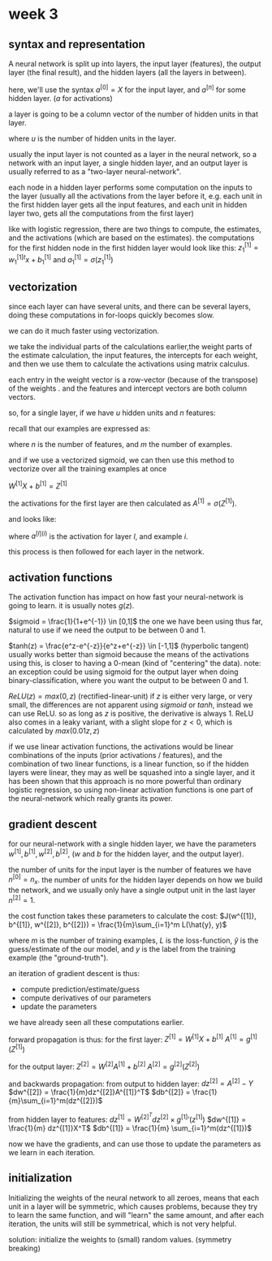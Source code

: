 * week 3
** syntax and representation
A neural network is split up into layers, the input layer (features), the output
layer (the final result), and the hidden layers (all the layers in between).

here, we'll use the syntax $a^{[0]} = X$ for the input layer, and $a^{[n]}$ for
some hidden layer. ($a$ for activations)

a layer is going to be a column vector of the number of hidden units in that
layer.

\begin{align*}
a^{[n]} =
\begin{bmatrix}
a^{[n]}_1 \\
\vdots \\
a^{[n]}_u
\end{bmatrix}
\end{align*}

where $u$ is the number of hidden units in the layer.


usually the input layer is not counted as a layer in the neural network, so a
network with an input layer, a single hidden layer, and an output layer is
usually referred to as a "two-layer neural-network".

each node in a hidden layer performs some computation on the inputs to the
layer (usually all the activations from the layer before it, e.g. each unit in
the first hidden layer gets all the input features, and each unit in hidden
layer two, gets all the computations from the first layer)

like with logistic regression, there are two things to compute, the estimates,
and the activations (which are based on the estimates).
the computations for the first hidden node in the first hidden layer would look
like this:
$z^{[1]}_1 = w^{[1]}_1^tx + b^{[1]}_1$ and $a^{[1]}_1 = \sigma(z^{[1]}_1)$

** vectorization
since each layer can have several units, and there can be several layers, doing
these computations in for-loops quickly becomes slow.

we can do it much faster using vectorization.

we take the individual parts of the calculations earlier,the weight parts of the
estimate calculation, the input features, the intercepts for each weight, and
then we use them to calculate the activations using matrix calculus.

each entry in the weight vector is a row-vector (because of the transpose) of
the weights . and the features and intercept vectors are both column vectors.

so, for a single layer, if we have $u$ hidden units and $n$ features:

\begin{align*}

\begin{bmatrix}
- w^{[1]}_1^T - \\
\vdots \\
- w^{[1]}_u^T -
\end{bmatrix}
\begin{bmatrix}
x_1 \\
\vdots \\
x_n
\end{bmatrix}
+
\begin{bmatrix}
b^{[1]}_1 \\
\vdots \\
b^{[1]}_u
\end{bmatrix}
=
\begin{bmatrix}
w^{[1]}_1^Tx_1 + b^{[1]}_1 \\
\vdots \\
w^{[1]}_u^Tx_n + b^{[n]}_u
\end{bmatrix}
=
\begin{bmatrix}
z^{[1]}_1 \\
\vdots \\
z^{[1]}_u
\end{bmatrix}

\end{align*}


recall that our examples are expressed as:

\begin{align*}
X =
\begin{bmatrix}
 |    &   |   &        &  |  \\
x^{1} & x^{2} & \cdots & x^{m} \\
 |    &   |   &        &  |
\end{bmatrix}
\in \mathbb{R}^{n\times m}
\end{align*}

where $n$ is the number of features, and $m$ the number of examples.

and if we use a vectorized sigmoid, we can then use this method to vectorize
over all the training examples at once

$W^{[1]}X+b^{[1]} = Z^{[1]}$

the activations for the first layer are then calculated as $A^{[1]} = \sigma(Z^{[1]})$.

and looks like:

\begin{align*}
A^{[1]} =
\begin{bmatrix}
 |    &   |   &        &  |  \\
a^{[1](1)} & a^{[1](2)} & \cdots & a^{[1](m)} \\
 |    &   |   &        &  |
\end{bmatrix}
\end{align*}

where $a^{[l](i)}$ is the activation for layer $l$, and example $i$.

this process is then followed for each layer in the network.

** activation functions
The activation function has impact on how fast your neural-network is going to
learn. it is usually notes $g(z)$.

$sigmoid = \frac{1}{1+e^{-1}} \in [0,1]$
the one we have been using thus far, natural to use if we need the output to be
between 0 and 1.

$tanh(z) = \frac{e^z-e^{-z}}{e^z+e^{-z}} \in [-1,1]$ (hyperbolic tangent)
usually works better than sigmoid because the means of the activations using
this, is closer to having a 0-mean (kind of "centering" the data).
note: an exception could be using sigmoid for the output layer when doing
binary-classification, where you want the output to be between 0 and 1.

$ReLU(z) = max(0, z)$ (rectified-linear-unit)
if $z$ is either very large, or very small, the differences are not apparent
using $sigmoid$ or $tanh$, instead we can use ReLU.
so as long as $z$ is positive, the derivative is always 1.
ReLU also comes in a leaky variant, with a slight slope for $z < 0$, which is
calculated by $max(0.01z, z)$


if we use linear activation functions, the activations would be linear
combinations of the inputs (prior activations / features), and the combination
of two linear functions, is a linear function, so if the hidden layers were
linear, they may as well be squashed into a single layer, and it has been shown
that this approach is no more powerful than ordinary logistic regression, so
using non-linear activation functions is one part of the neural-network which
really grants its power.

** gradient descent
for our neural-network with a single hidden layer, we have the parameters
$w^{[1]}, b^{[1]}, w^{[2]}, b^{[2]}$, ($w$ and $b$ for the hidden layer, and the
output layer).

the number of units for the input layer is the number of features we have
$n^{[0]} = n_x$. the number of units for the hidden layer depends on how we
build the network, and we usually only have a single output unit in the last
layer $n^[2] = 1$.

the cost function takes these parameters to calculate the cost:
$J(w^{[1]}, b^{[1]}, w^{[2]}, b^{[2]}) = \frac{1}{m}\sum_{i=1}^m L(\hat{y}, y)$

where $m$ is the number of training examples, $L$ is the loss-function,
$\hat{y}$ is the guess/estimate of the our model, and $y$ is the label from the
training example (the "ground-truth").

an iteration of gradient descent is thus:
- compute prediction/estimate/guess
- compute derivatives of our parameters
- update the parameters

we have already seen all these computations earlier.

forward propagation is thus:
for the first layer:
$Z^{[1]} = W^{[1]}X+b^{[1]}$
$A^{[1]} = g^{[1]}(Z^{[1]})$

for the output layer:
$Z^{[2]} = W^{[2]}A^{[1]} + b^{[2]}$
$A^{[2]} = g^{[2]}(Z^{[2]})$


and backwards propagation:
from output to hidden layer:
$dz^{[2]} = A^{[2]} - Y$
$dw^{[2]} = \frac{1}{m}dz^{[2]}A^{[1]}^T$
$db^{[2]} = \frac{1}{m}\sum_{i=1}^m(dz^{[2]})$

from hidden layer to features:
$dz^{[1]} = W^{[2]}^Tdz^{[2]} \times g^{[1]}'(z^{[1]})$
$dw^{[1]} = \frac{1}{m} dz^{[1]}X^T$
$db^{[1]} = \frac{1}{m} \sum_{i=1}^m(dz^{[1]})$

now we have the gradients, and can use those to update the parameters as we
learn in each iteration.

** initialization
Initializing the weights of the neural network to all zeroes, means that each
unit in a layer will be symmetric, which causes problems, because they try to
learn the same function, and will "learn" the same amount, and after each
iteration, the units will still be symmetrical, which is not very helpful.

solution: initialize the weights to (small) random values. (symmetry breaking)
